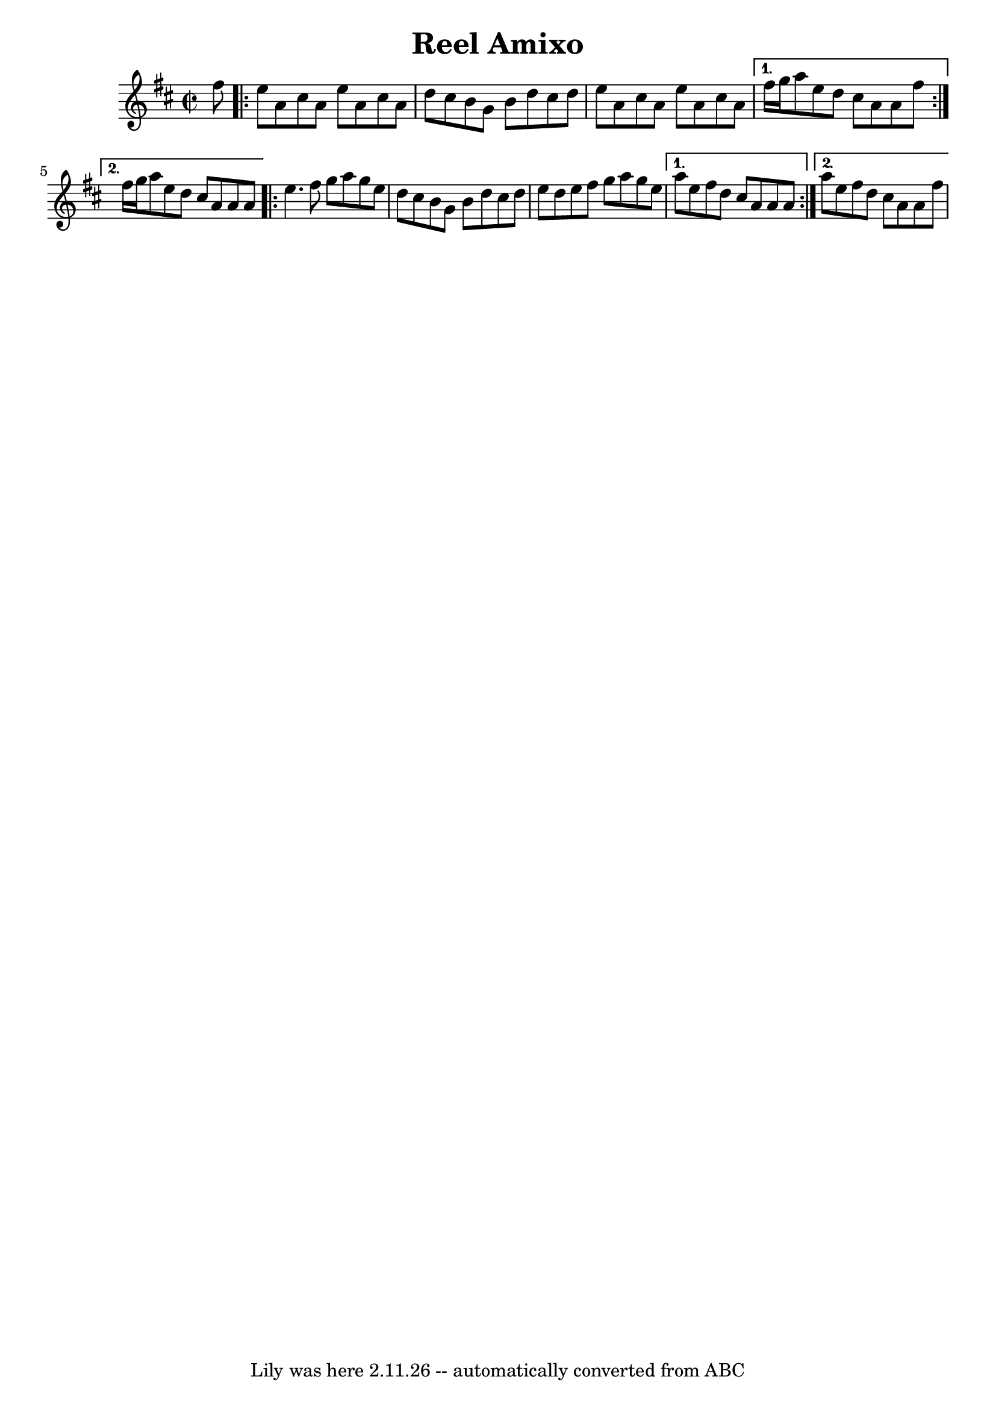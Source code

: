 \version "2.7.40"
\header {
	crossRefNumber = "1"
	footnotes = ""
	tagline = "Lily was here 2.11.26 -- automatically converted from ABC"
	% et patché à la main par Gwen parce que la conversion de
	% abc2ly, c'est n'importe quoi.
	title = "Reel Amixo"
}
voicedefault =
{
%\set Score.defaultBarType = "empty"

  \time 2/2
  \key a \mixolydian

  \partial 8 fis''8
  \repeat volta 2
  {
    e''8    a'8 cis''8    a'8    e''8    a'8    cis''8    a'8    |
    d''8    cis''8    b'8    g'8    b'8    d''8    cis''8    d''8 |
    e''8    a'8    cis''8    a'8    e''8    a'8    cis''8    a'8 |
  }
  \alternative
  {
    {   fis''16    g''16 a''8    e''8    d''8    cis''8    a'8    a'8    fis''8  |  }
    { fis''16    g''16    a''8    e''8    d''8    cis''8    a'8    a'8    a'8 |  }
  }
  \repeat volta 2 
  {
    e''4.    fis''8    g''8    a''8    g''8    e''8  |
    d''8    cis''8    b'8    g'8    b'8    d''8    cis''8    d''8 |
    e''8    d''8    e''8    fis''8    g''8    a''8    g''8    e''8    |
  }
  \alternative
  {
    {   a''8    e''8    fis''8    d''8    cis''8    a'8    a'8    a'8  |  }
    { a''8    e''8    fis''8    d''8    cis''8    a'8    a'8    fis''8  | }
  }
}

\score
{
  <<
    
    \context Staff="default"
    {
      \voicedefault 
    }
    
  >>
  \layout {
  }
  \midi {}
}

